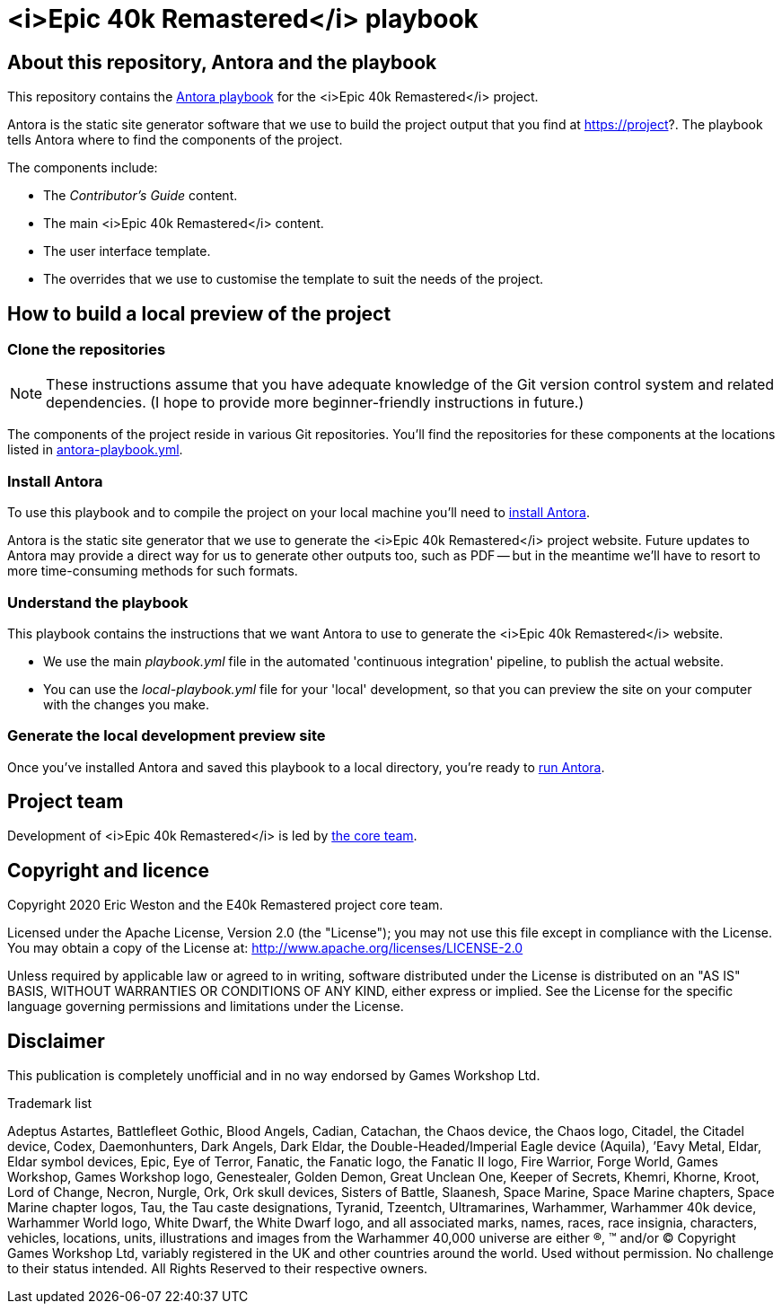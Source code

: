 :project-name: <i>Epic 40k Remastered</i>
= {project-name} playbook
// URIs:
:uri-project: https://project?
:uri-antora-docs: https://docs.antora.org/antora/latest
:uri-docs-install: {uri-antora-docs}/install/install-antora/
:uri-docs-playbook: {uri-antora-docs}/playbook/playbook-schema/
:uri-docs-run: {uri-antora-docs}/run-antora/
:uri-core-team: https://core-team?

== About this repository, Antora and the playbook

This repository contains the {uri-docs-playbook}[Antora playbook] for the {project-name} project.

Antora is the static site generator software that we use to build the project output that you find at {uri-project}.
The playbook tells Antora where to find the components of the project. 

The components include:

* The _Contributor's Guide_ content.
* The main {project-name} content.
* The user interface template.
* The overrides that we use to customise the template to suit the needs of the project.

== How to build a local preview of the project

=== Clone the repositories

NOTE: These instructions assume that you have adequate knowledge of the Git version control system and related dependencies.
(I hope to provide more beginner-friendly instructions in future.)

The components of the project reside in various Git repositories.
You'll find the repositories for these components at the locations listed in link:antora-playbook.yml[]. 

=== Install Antora

To use this playbook and to compile the project on your local machine you'll need to {uri-docs-install}[install Antora].

Antora is the static site generator that we use to generate the {project-name} project website.
Future updates to Antora may provide a direct way for us to generate other outputs too, such as PDF -- but in the meantime we'll have to resort to more time-consuming methods for such formats.

=== Understand the playbook

This playbook contains the instructions that we want Antora to use to generate the {project-name} website.

* We use the main [.path]_playbook.yml_ file in the automated 'continuous integration' pipeline, to publish the actual website.
* You can use the [.path]_local-playbook.yml_ file for your 'local' development, so that you can preview the site on your computer with the changes you make.

=== Generate the local development preview site

Once you've installed Antora and saved this playbook to a local directory, you're ready to {uri-docs-run}[run Antora].
//TODO: Add more detail on how to build this project.

== Project team

Development of {project-name} is led by {uri-core-team}[the core team].

== Copyright and licence

Copyright 2020 Eric Weston and the E40k Remastered project core team.

Licensed under the Apache License, Version 2.0 (the "License"); you may not use this file except in compliance with the License.
You may obtain a copy of the License at: http://www.apache.org/licenses/LICENSE-2.0

Unless required by applicable law or agreed to in writing, software distributed under the License is distributed on an "AS IS" BASIS, WITHOUT WARRANTIES OR CONDITIONS OF ANY KIND, either express or implied.
See the License for the specific language governing permissions and limitations under the License.

== Disclaimer

This publication is completely unofficial and in no way endorsed by Games Workshop Ltd.

.Trademark list
****
Adeptus Astartes, Battlefleet Gothic, Blood Angels, Cadian, Catachan, the Chaos device, the Chaos logo, Citadel, the Citadel device, Codex, Daemonhunters, Dark Angels, Dark Eldar, the Double-Headed/Imperial Eagle device (Aquila), ’Eavy Metal, Eldar, Eldar symbol devices, Epic, Eye of Terror, Fanatic, the Fanatic logo, the Fanatic II logo, Fire Warrior, Forge World, Games Workshop, Games Workshop logo, Genestealer, Golden Demon, Great Unclean One, Keeper of Secrets, Khemri, Khorne, Kroot, Lord of Change, Necron, Nurgle, Ork, Ork skull devices, Sisters of Battle, Slaanesh, Space Marine, Space Marine chapters, Space Marine chapter logos, Tau, the Tau caste designations, Tyranid, Tzeentch, Ultramarines, Warhammer, Warhammer 40k device, Warhammer World logo, White Dwarf, the White Dwarf logo, and all associated marks, names, races, race insignia, characters, vehicles, locations, units, illustrations and images from the Warhammer 40,000 universe are either ®, ™ and/or © Copyright Games Workshop Ltd, variably registered in the UK and other countries around the world. Used without permission. No challenge to their status intended. All Rights Reserved to their respective owners.
****